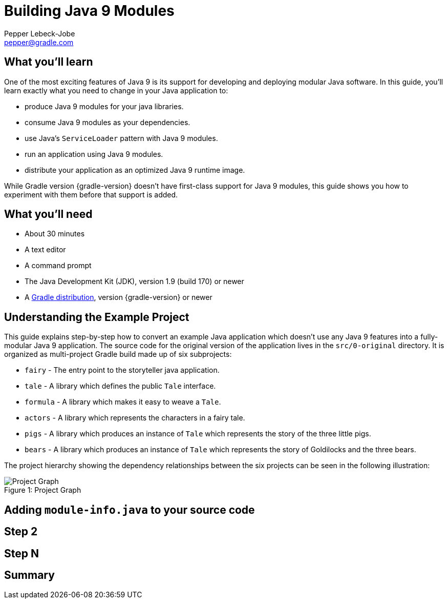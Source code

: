 = Building Java 9 Modules
Pepper Lebeck-Jobe <pepper@gradle.com>

== What you'll learn

One of the most exciting features of Java 9 is its support for developing and
deploying modular Java software. In this guide, you'll learn exactly what you
need to change in your Java application to:

* produce Java 9 modules for your java libraries.
* consume Java 9 modules as your dependencies.
* use Java's `ServiceLoader` pattern with Java 9 modules.
* run an application using Java 9 modules.
* distribute your application as an optimized Java 9 runtime image.

While Gradle version {gradle-version} doesn't have first-class support for
Java 9 modules, this guide shows you how to experiment with them before that
support is added.

== What you'll need

* About +++<span class="time-to-complete-text">30 minutes</span>+++
* A text editor
* A command prompt
* The Java Development Kit (JDK), version 1.9 (build 170) or newer
* A https://gradle.org/install[Gradle distribution], version {gradle-version}
  or newer

== Understanding the Example Project

This guide explains step-by-step how to convert an example Java application
which doesn't use any Java 9 features into a fully-modular Java 9 application.
The source code for the original version of the application lives in the
`src/0-original` directory. It is organized as multi-project Gradle build made
up of six subprojects:

* `fairy` - The entry point to the storyteller java application.
* `tale` - A library which defines the public `Tale` interface.
* `formula` - A library which makes it easy to weave a `Tale`.
* `actors` - A library which represents the characters in a fairy tale.
* `pigs` - A library which produces an instance of `Tale` which represents the
  story of the three little pigs.
* `bears` - A library which produces an instance of `Tale` which represents the
  story of Goldilocks and the three bears.

The project hierarchy showing the dependency relationships between the six
projects can be seen in the following illustration:

.Project Graph
[#fig-1]
[caption="Figure 1: "]
image::project-graph.png[Project Graph]

== Adding `module-info.java` to your source code


== Step 2


== Step N


== Summary
